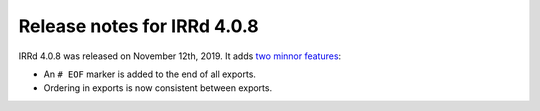 ============================
Release notes for IRRd 4.0.8
============================

IRRd 4.0.8 was released on November 12th, 2019.
It adds `two minnor features`_:

* An ``# EOF`` marker is added to the end of all exports.
* Ordering in exports is now consistent between exports.

.. _two minnor features: https://github.com/irrdnet/irrd4/issues/268
